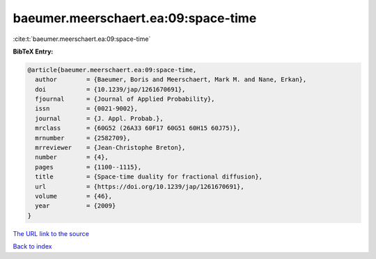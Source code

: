 baeumer.meerschaert.ea:09:space-time
====================================

:cite:t:`baeumer.meerschaert.ea:09:space-time`

**BibTeX Entry:**

.. code-block:: bibtex

   @article{baeumer.meerschaert.ea:09:space-time,
     author        = {Baeumer, Boris and Meerschaert, Mark M. and Nane, Erkan},
     doi           = {10.1239/jap/1261670691},
     fjournal      = {Journal of Applied Probability},
     issn          = {0021-9002},
     journal       = {J. Appl. Probab.},
     mrclass       = {60G52 (26A33 60F17 60G51 60H15 60J75)},
     mrnumber      = {2582709},
     mrreviewer    = {Jean-Christophe Breton},
     number        = {4},
     pages         = {1100--1115},
     title         = {Space-time duality for fractional diffusion},
     url           = {https://doi.org/10.1239/jap/1261670691},
     volume        = {46},
     year          = {2009}
   }
`The URL link to the source <https://doi.org/10.1239/jap/1261670691>`_


`Back to index <../By-Cite-Keys.html>`_
